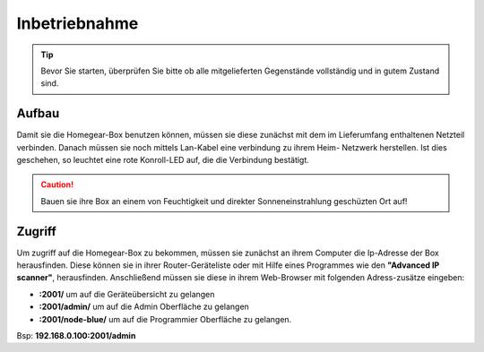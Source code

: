 Inbetriebnahme
##############

.. tip:: Bevor Sie starten, überprüfen Sie bitte ob alle mitgelieferten Gegenstände vollständig und in gutem Zustand sind.

Aufbau
======

Damit sie die Homegear-Box benutzen können, müssen sie diese
zunächst mit dem im Lieferumfang enthaltenen Netzteil verbinden.
Danach müssen sie noch mittels Lan-Kabel eine verbindung zu ihrem Heim-
Netzwerk herstellen. Ist dies geschehen, so leuchtet eine rote Konroll-LED auf, 
die die Verbindung bestätigt.

.. caution:: Bauen sie ihre Box an einem von Feuchtigkeit und direkter Sonneneinstrahlung geschüzten Ort auf!




Zugriff
=======
Um zugriff auf die Homegear-Box zu bekommen, müssen sie zunächst an ihrem Computer die 
Ip-Adresse der Box herausfinden. Diese können sie in ihrer Router-Geräteliste oder mit Hilfe 
eines Programmes wie den **"Advanced IP scanner"**, herausfinden. Anschließend müssen sie diese in 
ihrem Web-Browser mit folgenden Adress-zusätze eingeben:

- **:2001/**  um auf die Geräteübersicht zu gelangen
- **:2001/admin/**  um auf die Admin Oberfläche zu gelangen
- **:2001/node-blue/**  um auf die Programmier Oberfläche zu gelangen.

Bsp: **192.168.0.100:2001/admin**
